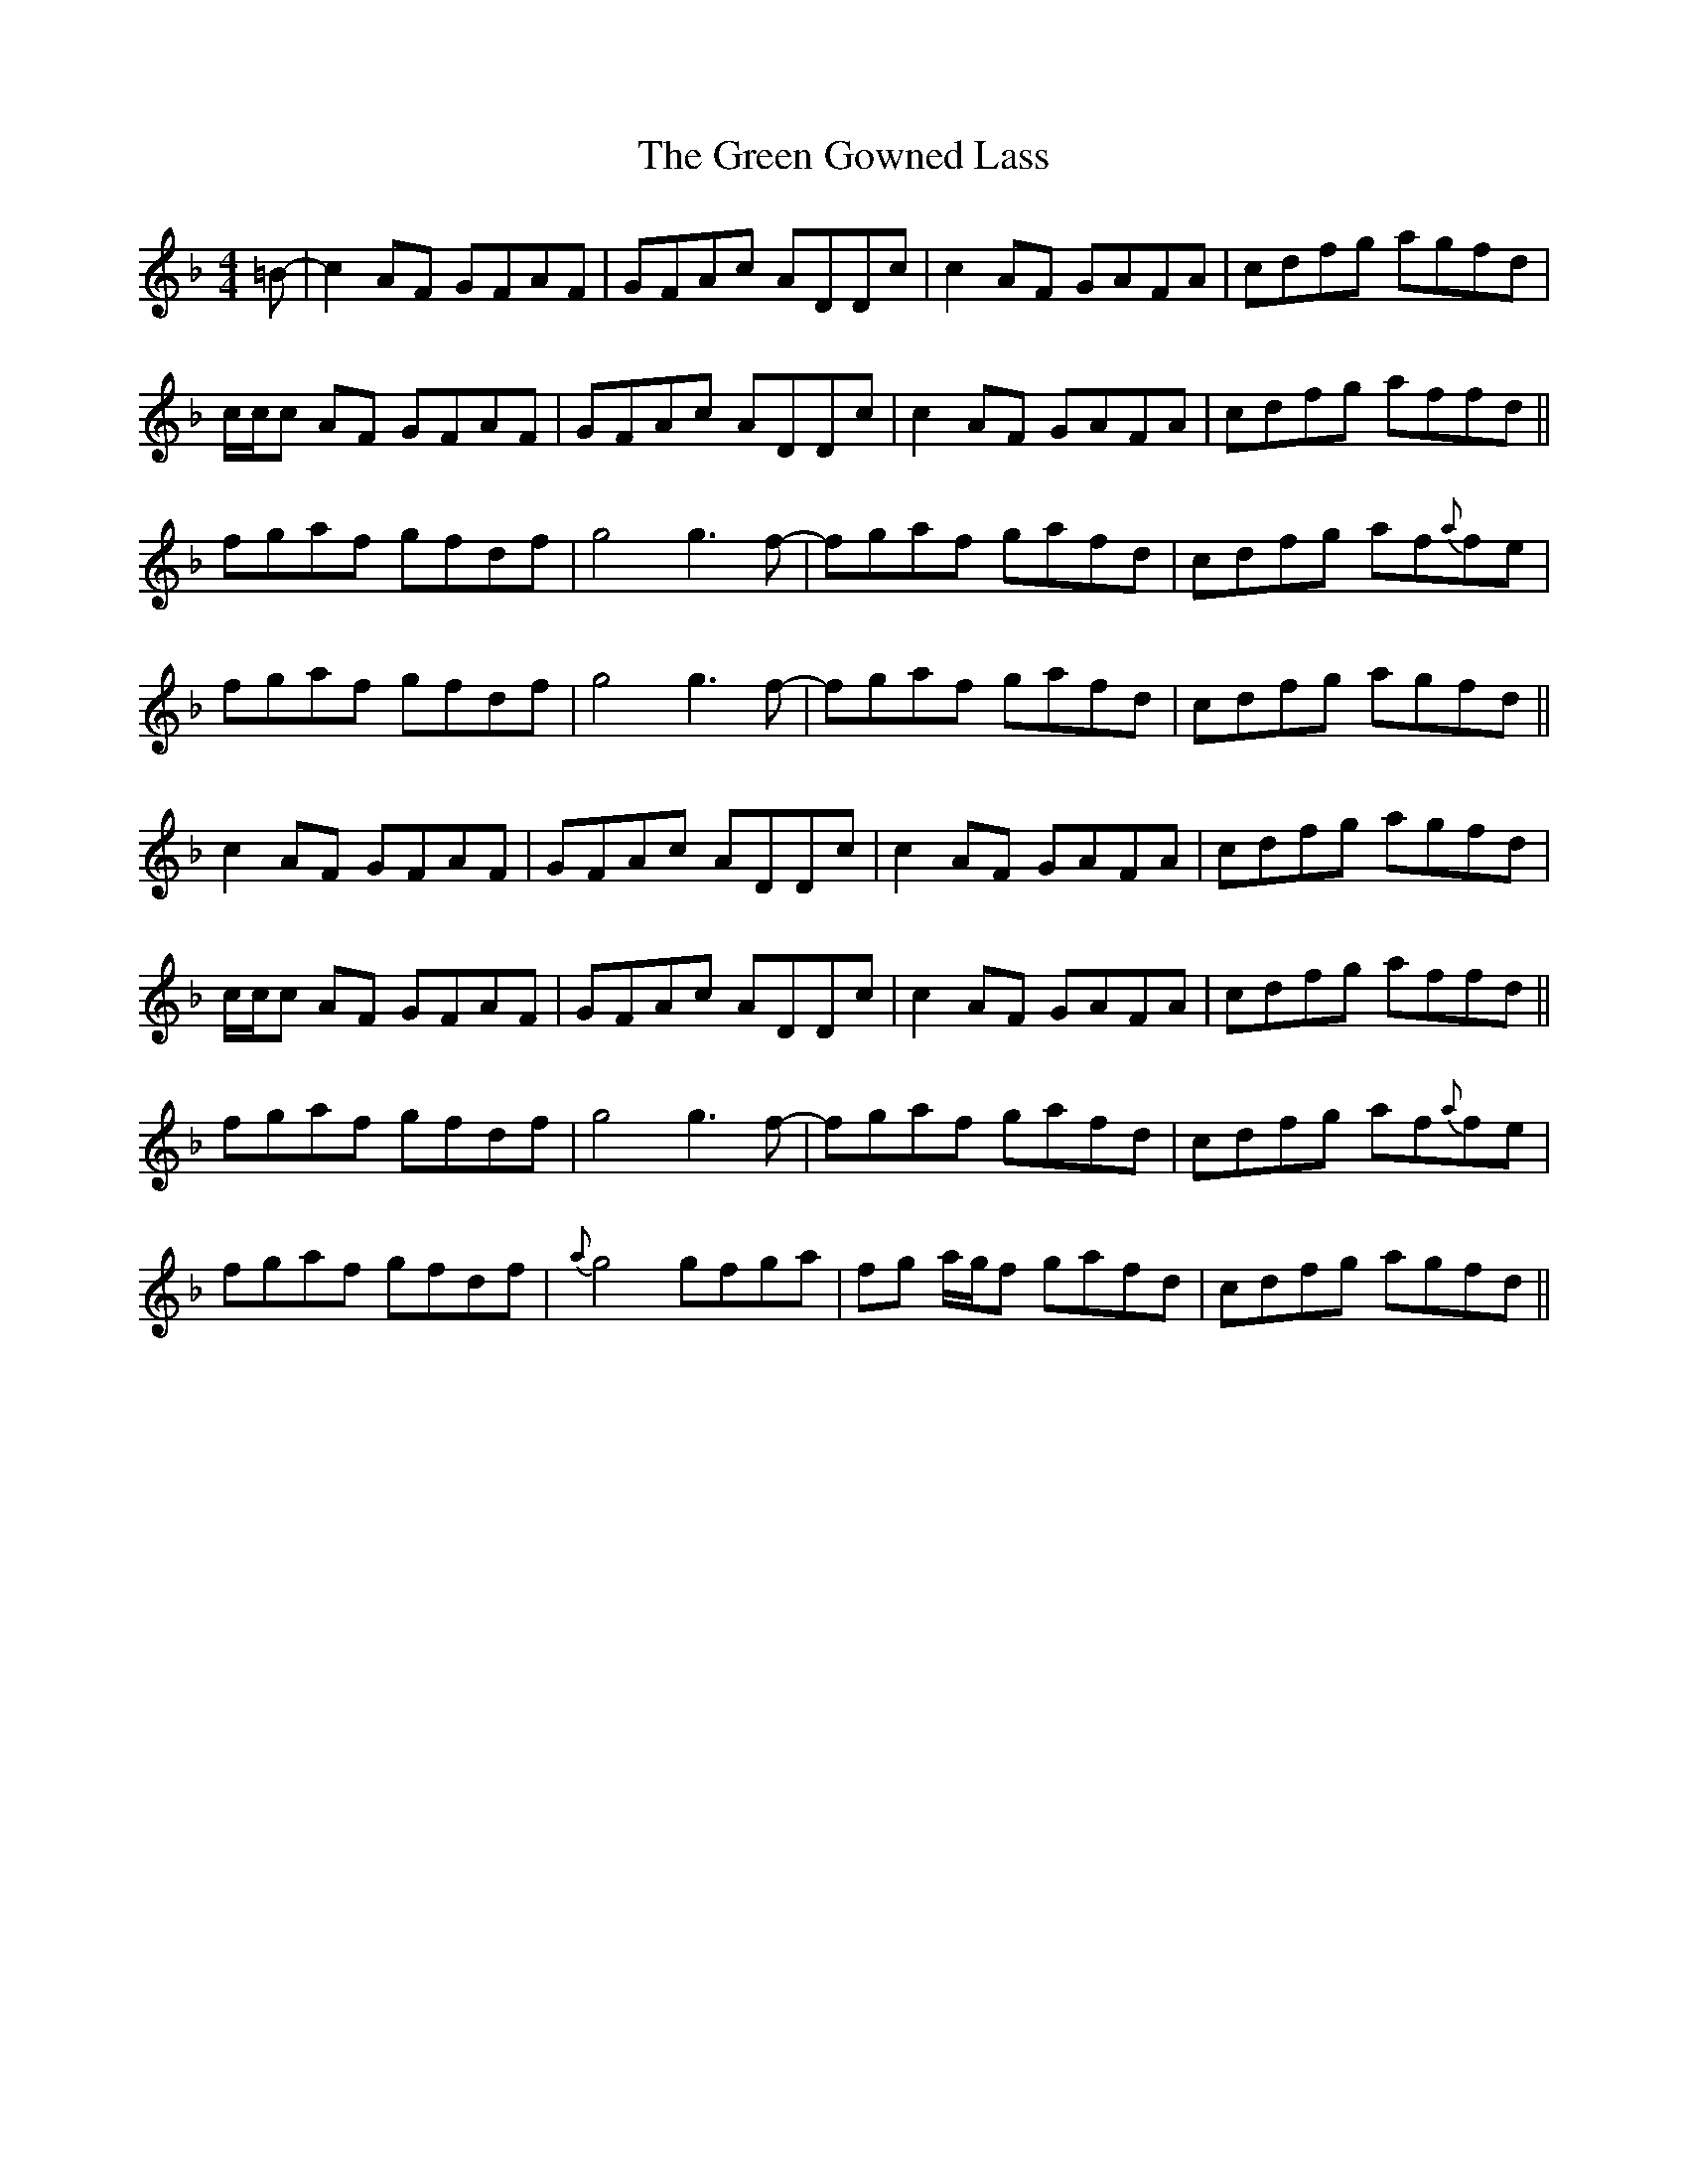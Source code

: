 X: 16118
T: Green Gowned Lass, The
R: reel
M: 4/4
K: Fmajor
=B-|c2 AF GFAF|GFAc ADDc|c2 AF GAFA|cdfg agfd|
c/c/c AF GFAF|GFAc ADDc|c2 AF GAFA|cdfg affd||
fgaf gfdf|g4 g3 f-|fgaf gafd|cdfg af{a}fe|
fgaf gfdf|g4 g3 f-|fgaf gafd|cdfg agfd||
c2 AF GFAF|GFAc ADDc|c2 AF GAFA|cdfg agfd|
c/c/c AF GFAF|GFAc ADDc|c2 AF GAFA|cdfg affd||
fgaf gfdf|g4 g3 f-|fgaf gafd|cdfg af{a}fe|
fgaf gfdf|{a}g4 gfga|fg a/g/f gafd|cdfg agfd||

